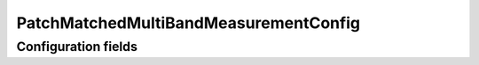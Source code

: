 .. lsst-config-topic:: lsst.faro.measurement.MatchedCatalogMeasurement.PatchMatchedMultiBandMeasurementConfig

######################################
PatchMatchedMultiBandMeasurementConfig
######################################

.. _lsst.faro.measurement.MatchedCatalogMeasurement.PatchMatchedMultiBandMeasurementConfig-configs:

Configuration fields
====================

.. lsst-config-fields:: lsst.faro.measurement.MatchedCatalogMeasurement.PatchMatchedMultiBandMeasurementConfig
